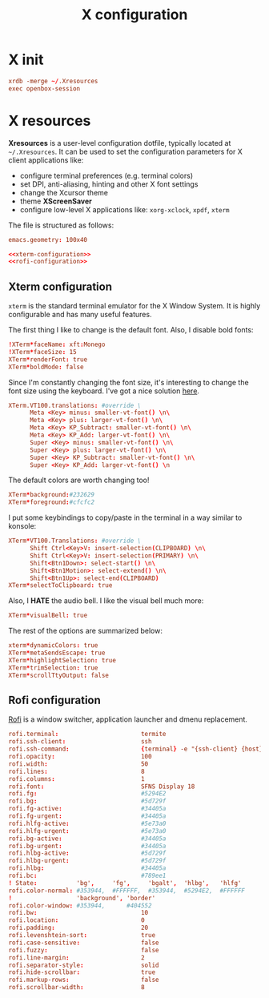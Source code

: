 #+TITLE: X configuration

* X init

#+BEGIN_SRC conf :tangle X/.xinitrc :noweb yes :mkdirp yes
xrdb -merge ~/.Xresources
exec openbox-session
#+END_SRC

* X resources

*Xresources* is a user-level configuration dotfile, typically located at ~~/.Xresources~. It can be used to set the configuration parameters for X client applications like:
- configure terminal preferences (e.g. terminal colors)
- set DPI, anti-aliasing, hinting and other X font settings
- change the Xcursor theme
- theme *XScreenSaver*
- configure low-level X applications like: ~xorg-xclock~, ~xpdf~, ~xterm~

The file is structured as follows:

#+BEGIN_SRC conf :tangle X/.Xresources :noweb yes :mkdirp yes
emacs.geometry: 100x40

<<xterm-configuration>>
<<rofi-configuration>>
#+END_SRC

** Xterm configuration

~xterm~ is the standard terminal emulator for the X Window System. It is highly configurable and has many useful features.

The first thing I like to change is the default font. Also, I disable bold fonts:
#+BEGIN_SRC conf :noweb-ref xterm-configuration
!XTerm*faceName: xft:Monego
!XTerm*faceSize: 15
XTerm*renderFont: true
XTerm*boldMode: false
#+END_SRC

Since I'm constantly changing the font size, it's interesting to change the font size using the keyboard. I've got a nice solution [[https://blog.rot13.org/2010/03/change-font-size-in-xterm-using-keyboard.html][here]].
#+BEGIN_SRC conf :noweb-ref xterm-configuration
XTerm.VT100.translations: #override \
      Meta <Key> minus: smaller-vt-font() \n\
      Meta <Key> plus: larger-vt-font() \n\
      Meta <Key> KP_Subtract: smaller-vt-font() \n\
      Meta <Key> KP_Add: larger-vt-font() \n\
      Super <Key> minus: smaller-vt-font() \n\
      Super <Key> plus: larger-vt-font() \n\
      Super <Key> KP_Subtract: smaller-vt-font() \n\
      Super <Key> KP_Add: larger-vt-font() \n
#+END_SRC

The default colors are worth changing too!
#+BEGIN_SRC conf :noweb-ref xterm-configuration
XTerm*background:#232629
XTerm*foreground:#cfcfc2
#+END_SRC

I put some keybindings to copy/paste in the terminal in a way similar to konsole:
#+BEGIN_SRC conf :noweb-ref xterm-configuration
XTerm*VT100.Translations: #override \
      Shift Ctrl<Key>V: insert-selection(CLIPBOARD) \n\
      Shift Ctrl<Key>V: insert-selection(PRIMARY) \n\
      Shift<Btn1Down>: select-start() \n\
      Shift<Btn1Motion>: select-extend() \n\
      Shift<Btn1Up>: select-end(CLIPBOARD)
XTerm*selectToClipboard: true
#+END_SRC

Also, I *HATE* the audio bell. I like the visual bell much more:
#+BEGIN_SRC conf :noweb-ref xterm-configuration
XTerm*visualBell: true
#+END_SRC

The rest of the options are summarized below:
#+BEGIN_SRC conf :noweb-ref xterm-configuration
xterm*dynamicColors: true
XTerm*metaSendsEscape: true
XTerm*highlightSelection: true
XTerm*trimSelection: true
XTerm*scrollTtyOutput: false
#+END_SRC

** Rofi configuration

[[https://github.com/davatorium/rofi][Rofi]] is a window switcher, application launcher and dmenu replacement.

#+BEGIN_SRC conf :noweb-ref rofi-configuration
rofi.terminal:                       termite
rofi.ssh-client:                     ssh
rofi.ssh-command:                    {terminal} -e "{ssh-client} {host}"
rofi.opacity:                        100
rofi.width:                          50
rofi.lines:                          8
rofi.columns:                        1
rofi.font:                           SFNS Display 18
rofi.fg:                             #5294E2
rofi.bg:                             #5d729f
rofi.fg-active:                      #34405a
rofi.fg-urgent:                      #34405a
rofi.hlfg-active:                    #5e73a0
rofi.hlfg-urgent:                    #5e73a0
rofi.bg-active:                      #34405a
rofi.bg-urgent:                      #34405a
rofi.hlbg-active:                    #5d729f
rofi.hlbg-urgent:                    #5d729f
rofi.hlbg:                           #34405a
rofi.bc:                             #789ee1
! State:           'bg',     'fg',     'bgalt',  'hlbg',   'hlfg'
rofi.color-normal: #353944,  #FFFFFF,  #353944,  #5294E2,  #FFFFFF
!                  'background', 'border'
rofi.color-window: #353944,      #404552
rofi.bw:                             10
rofi.location:                       0
rofi.padding:                        20
rofi.levenshtein-sort:               true
rofi.case-sensitive:                 false
rofi.fuzzy:                          false
rofi.line-margin:                    2
rofi.separator-style:                solid
rofi.hide-scrollbar:                 true
rofi.markup-rows:                    false
rofi.scrollbar-width:                8
 #+END_SRC
